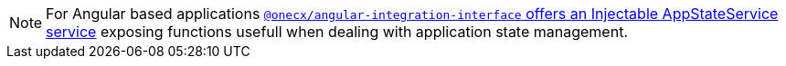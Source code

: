 NOTE: For Angular based applications xref:angular:libraries/angular-integration-interface.adoc#app-state-service[`@onecx/angular-integration-interface` offers an Injectable AppStateService service] exposing functions usefull when dealing with application state management.